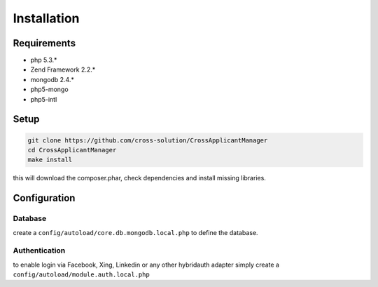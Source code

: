 Installation
============

Requirements
------------

* php 5.3.*
* Zend Framework 2.2.*
* mongodb 2.4.*
* php5-mongo
* php5-intl

Setup
-----

.. code-block:: sh

  git clone https://github.com/cross-solution/CrossApplicantManager
  cd CrossApplicantManager
  make install

this will download the composer.phar, check dependencies and install missing libraries.

Configuration
-------------

Database
^^^^^^^^

create a ``config/autoload/core.db.mongodb.local.php`` to define the database. 

.. code-block:: php
   :linenos:

   <?php
   return array(
     'database' => array(
        'connection' => 'localhost:27017',
     ),
   );
   ?>



Authentication
^^^^^^^^^^^^^^

to enable login via Facebook, Xing, Linkedin or any other hybridauth adapter simply create a ``config/autoload/module.auth.local.php``

.. code-block:: php
   :linenos:

   <?php
   return array(
	'hybridauth' => array(
        "Facebook" => array (
            "enabled" => true,
            "keys"    => array ( "id" => "", "secret" => "" ),
            "scope"       => 'email, user_about_me, user_birthday, user_hometown, user_website',
        ),
        "LinkedIn" => array (
            "enabled" => true,
            "keys"    => array ( "key" => "", "secret" => "" ),
        ),
        "XING" => array (
            "enabled" => true,
            // This is a hack due to bad design of Hybridauth
            // There's no simpler way to include "additional-providers"
            "wrapper" => array ( 
                'class' => 'Hybrid_Providers_XING',
                'path' => __FILE__,
            ),
            "keys"    => array ( "key" => "", "secret" => "" ),
        ),
   );
   ?>